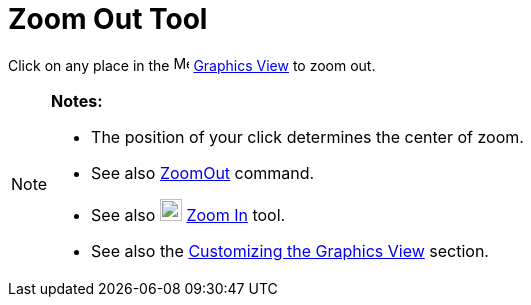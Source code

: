 = Zoom Out Tool

Click on any place in the image:16px-Menu_view_graphics.svg.png[Menu view graphics.svg,width=16,height=16]
xref:/Graphics_View.adoc[Graphics View] to zoom out.

[NOTE]
====

*Notes:*

* The position of your click determines the center of zoom.
* See also xref:/commands/ZoomOut.adoc[ZoomOut] command.
* See also image:22px-Mode_zoomin.svg.png[Mode zoomin.svg,width=22,height=22] xref:/tools/Zoom_In.adoc[Zoom In] tool.
* See also the xref:/Customizing_the_Graphics_View.adoc[Customizing the Graphics View] section.

====
